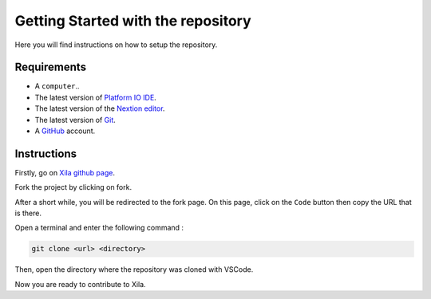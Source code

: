 ***********************************
Getting Started with the repository
***********************************

Here you will find instructions on how to setup the repository.

Requirements
============

* A ``computer``..
* The latest version of `Platform IO IDE <https://platformio.org/platformio-ide>`_.
* The latest version of the `Nextion editor <https://nextion.tech/nextion-editor/>`_.
* The latest version of `Git <https://git-scm.com/downloads>`_.
* A `GitHub <https://github.com/>`_ account.

Instructions
============

Firstly, go on `Xila github page <https://github.com/AlixANNERAUD/Xila>`_.

Fork the project by clicking on fork.

After a short while, you will be redirected to the fork page.
On this page, click on the ``Code`` button then copy the URL that is there.

Open a terminal and enter the following command :

.. code-block::

    git clone <url> <directory>

Then, open the directory where the repository was cloned with VSCode.

Now you are ready to contribute to Xila.